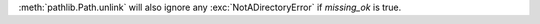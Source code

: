 :meth:`pathlib.Path.unlink` will also ignore any :exc:`NotADirectoryError`
if *missing_ok* is true.
